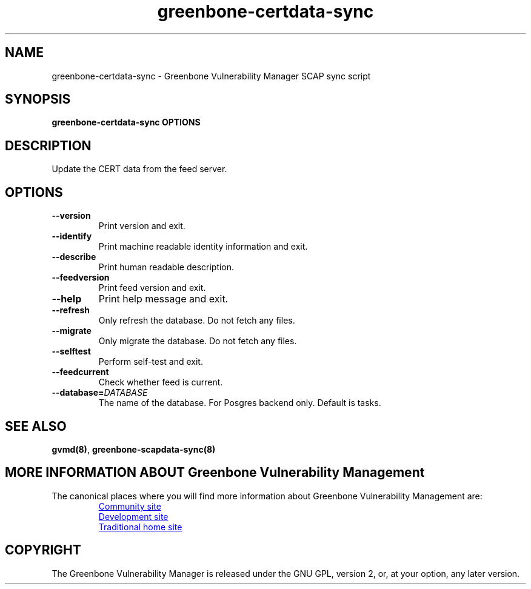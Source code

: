 .TH greenbone-certdata-sync 8 User Manuals
.SH NAME
greenbone-certdata-sync \- Greenbone Vulnerability Manager SCAP sync script
.SH SYNOPSIS
\fBgreenbone-certdata-sync OPTIONS
\f1
.SH DESCRIPTION
Update the CERT data from the feed server. 
.SH OPTIONS
.TP
\fB--version\f1
Print version and exit.
.TP
\fB--identify\f1
Print machine readable identity information and exit.
.TP
\fB--describe\f1
Print human readable description.
.TP
\fB--feedversion\f1
Print feed version and exit.
.TP
\fB--help\f1
Print help message and exit.
.TP
\fB--refresh\f1
Only refresh the database. Do not fetch any files.
.TP
\fB--migrate\f1
Only migrate the database. Do not fetch any files.
.TP
\fB--selftest\f1
Perform self-test and exit.
.TP
\fB--feedcurrent\f1
Check whether feed is current.
.TP
\fB--database=\fIDATABASE\fB\f1
The name of the database. For Posgres backend only. Default is tasks.
.SH SEE ALSO
\fBgvmd(8)\f1, \fBgreenbone-scapdata-sync(8)\f1
.SH MORE INFORMATION ABOUT Greenbone Vulnerability Management

The canonical places where you will find more information
about Greenbone Vulnerability Management are:

.RS
.UR https://community.greenbone.net
Community site
.UE
.br
.UR https://github.com/greenbone
Development site
.UE
.br
.UR https://www.openvas.org
Traditional home site
.UE
.RE

.SH COPYRIGHT
The Greenbone Vulnerability Manager is released under the GNU GPL, version 2, or, at your option, any later version. 
